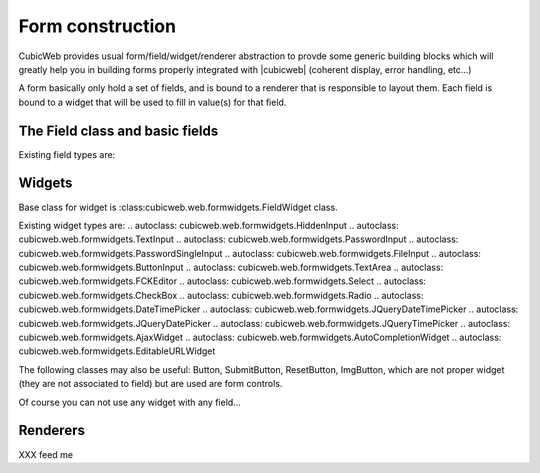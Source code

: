 Form construction
------------------
CubicWeb provides usual form/field/widget/renderer abstraction to provde
some generic building blocks which will greatly help you in building forms
properly integrated with |cubicweb| (coherent display, error handling, etc...)

A form basically only hold a set of fields, and is bound to a renderer that is
responsible to layout them. Each field is bound to a widget that will be used
to fill in value(s) for that field.

The Field class and basic fields
~~~~~~~~~~~~~~~~~~~~~~~~~~~~~~~~

.. autoclass: cubicweb.web.formfields.Field


Existing field types are:

.. autoclass: cubicweb.web.formfields.StringField
.. autoclass: cubicweb.web.formfields.PasswordField
.. autoclass: cubicweb.web.formfields.RichTextField
.. autoclass: cubicweb.web.formfields.FileField
.. autoclass: cubicweb.web.formfields.EditableFileField
.. autoclass: cubicweb.web.formfields.IntField
.. autoclass: cubicweb.web.formfields.BooleanField
.. autoclass: cubicweb.web.formfields.FloatField
.. autoclass: cubicweb.web.formfields.DateField
.. autoclass: cubicweb.web.formfields.DateTimeField
.. autoclass: cubicweb.web.formfields.TimeField
.. autoclass: cubicweb.web.formfields.RelationField
.. XXX still necessary?
.. autoclass: cubicweb.web.formfields.CompoundField


Widgets
~~~~~~~
Base class for widget is :class:cubicweb.web.formwidgets.FieldWidget class.

Existing widget types are:
.. autoclass: cubicweb.web.formwidgets.HiddenInput
.. autoclass: cubicweb.web.formwidgets.TextInput
.. autoclass: cubicweb.web.formwidgets.PasswordInput
.. autoclass: cubicweb.web.formwidgets.PasswordSingleInput
.. autoclass: cubicweb.web.formwidgets.FileInput
.. autoclass: cubicweb.web.formwidgets.ButtonInput
.. autoclass: cubicweb.web.formwidgets.TextArea
.. autoclass: cubicweb.web.formwidgets.FCKEditor
.. autoclass: cubicweb.web.formwidgets.Select
.. autoclass: cubicweb.web.formwidgets.CheckBox
.. autoclass: cubicweb.web.formwidgets.Radio
.. autoclass: cubicweb.web.formwidgets.DateTimePicker
.. autoclass: cubicweb.web.formwidgets.JQueryDateTimePicker
.. autoclass: cubicweb.web.formwidgets.JQueryDatePicker
.. autoclass: cubicweb.web.formwidgets.JQueryTimePicker
.. autoclass: cubicweb.web.formwidgets.AjaxWidget
.. autoclass: cubicweb.web.formwidgets.AutoCompletionWidget
.. autoclass: cubicweb.web.formwidgets.EditableURLWidget

.. XXX StaticFileAutoCompletionWidget, RestrictedAutoCompletionWidget, AddComboBoxWidget, IntervalWidget, HorizontalLayoutWidget

The following classes may also be useful: Button, SubmitButton, ResetButton,
ImgButton, which are not proper widget (they are not associated to field) but are
used are form controls.


Of course you can not use any widget with any field...

Renderers
~~~~~~~~~
XXX feed me
